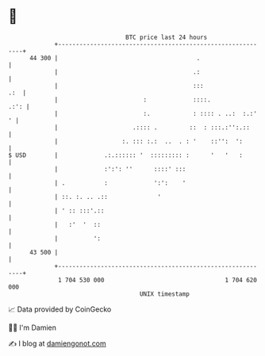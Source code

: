 * 👋

#+begin_example
                                    BTC price last 24 hours                    
                +------------------------------------------------------------+ 
         44 300 |                                       .                    | 
                |                                      .:                    | 
                |                                      :::               .:  | 
                |                        :             ::::.            .:': | 
                |                        :.            : :::: . ..:  :.:'  ' | 
                |                     .:::: .         ::  : :::.:'':.::      | 
                |                  :. ::: :.:  ..  . : '    ::'':  ':        | 
   $ USD        |             .:.:::::: '  ::::::::: :      '   '   :        | 
                |             :':': ''      ::::' :::                        | 
                | .           :             ':':    '                        | 
                | ::. :. .. .::              '                               | 
                | ' :: :::'.::                                               | 
                |   :'  '  ::                                                | 
                |          ':                                                | 
         43 500 |                                                            | 
                +------------------------------------------------------------+ 
                 1 704 530 000                                  1 704 620 000  
                                        UNIX timestamp                         
#+end_example
📈 Data provided by CoinGecko

🧑‍💻 I'm Damien

✍️ I blog at [[https://www.damiengonot.com][damiengonot.com]]
